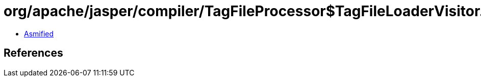 = org/apache/jasper/compiler/TagFileProcessor$TagFileLoaderVisitor.class

 - link:TagFileProcessor$TagFileLoaderVisitor-asmified.java[Asmified]

== References

